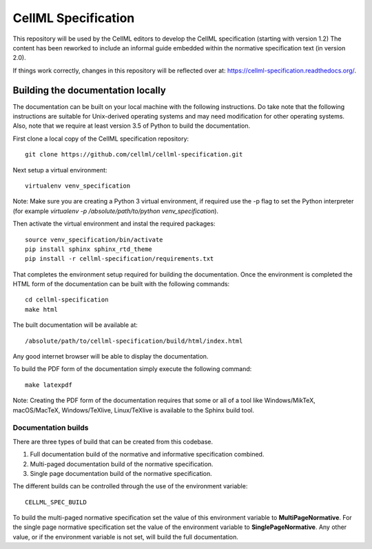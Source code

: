 
CellML Specification
====================

This repository will be used by the CellML editors to develop the CellML specification (starting with version 1.2)
The content has been reworked to include an informal guide embedded within the normative specification text (in version 2.0).

If things work correctly, changes in this repository will be reflected over at: https://cellml-specification.readthedocs.org/.

Building the documentation locally
----------------------------------

The documentation can be built on your local machine with the following instructions.
Do take note that the following instructions are suitable for Unix-derived operating systems and may need modification for other operating systems.
Also, note that we require at least version 3.5 of Python to build the documentation.

First clone a local copy of the CellML specification repository::

  git clone https://github.com/cellml/cellml-specification.git

Next setup a virtual environment::

  virtualenv venv_specification

Note: Make sure you are creating a Python 3 virtual environment, if required use the -p flag to set the Python interpreter (for example `virtualenv -p /absolute/path/to/python venv_specification`).

Then activate the virtual environment and instal the required packages::

  source venv_specification/bin/activate
  pip install sphinx sphinx_rtd_theme
  pip install -r cellml-specification/requirements.txt

That completes the environment setup required for building the documentation.
Once the environment is completed the HTML form of the documentation can be built with the following commands::

  cd cellml-specification
  make html

The built documentation will be available at::

  /absolute/path/to/cellml-specification/build/html/index.html

Any good internet browser will be able to display the documentation.

To build the PDF form of the documentation simply execute the following command::

  make latexpdf

Note: Creating the PDF form of the documentation requires that some or all of a tool like Windows/MikTeX, macOS/MacTeX, Windows/TeXlive, Linux/TeXlive is available to the Sphinx build tool.

Documentation builds
^^^^^^^^^^^^^^^^^^^^

There are three types of build that can be created from this codebase.

1. Full documentation build of the normative and informative specification combined.
2. Multi-paged documentation build of the normative specification.
3. Single page documentation build of the normative specification.

The different builds can be controlled through the use of the environment variable::

  CELLML_SPEC_BUILD

To build the multi-paged normative specification set the value of this environment variable to **MultiPageNormative**.
For the single page normative specification set the value of the environment variable to **SinglePageNormative**.
Any other value, or if the environment variable is not set, will build the full documentation.
